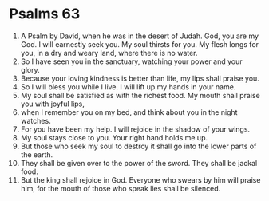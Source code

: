 ﻿
* Psalms 63
1. A Psalm by David, when he was in the desert of Judah. God, you are my God. I will earnestly seek you. My soul thirsts for you. My flesh longs for you, in a dry and weary land, where there is no water. 
2. So I have seen you in the sanctuary, watching your power and your glory. 
3. Because your loving kindness is better than life, my lips shall praise you. 
4. So I will bless you while I live. I will lift up my hands in your name. 
5. My soul shall be satisfied as with the richest food. My mouth shall praise you with joyful lips, 
6. when I remember you on my bed, and think about you in the night watches. 
7. For you have been my help. I will rejoice in the shadow of your wings. 
8. My soul stays close to you. Your right hand holds me up. 
9. But those who seek my soul to destroy it shall go into the lower parts of the earth. 
10. They shall be given over to the power of the sword. They shall be jackal food. 
11. But the king shall rejoice in God. Everyone who swears by him will praise him, for the mouth of those who speak lies shall be silenced. 
